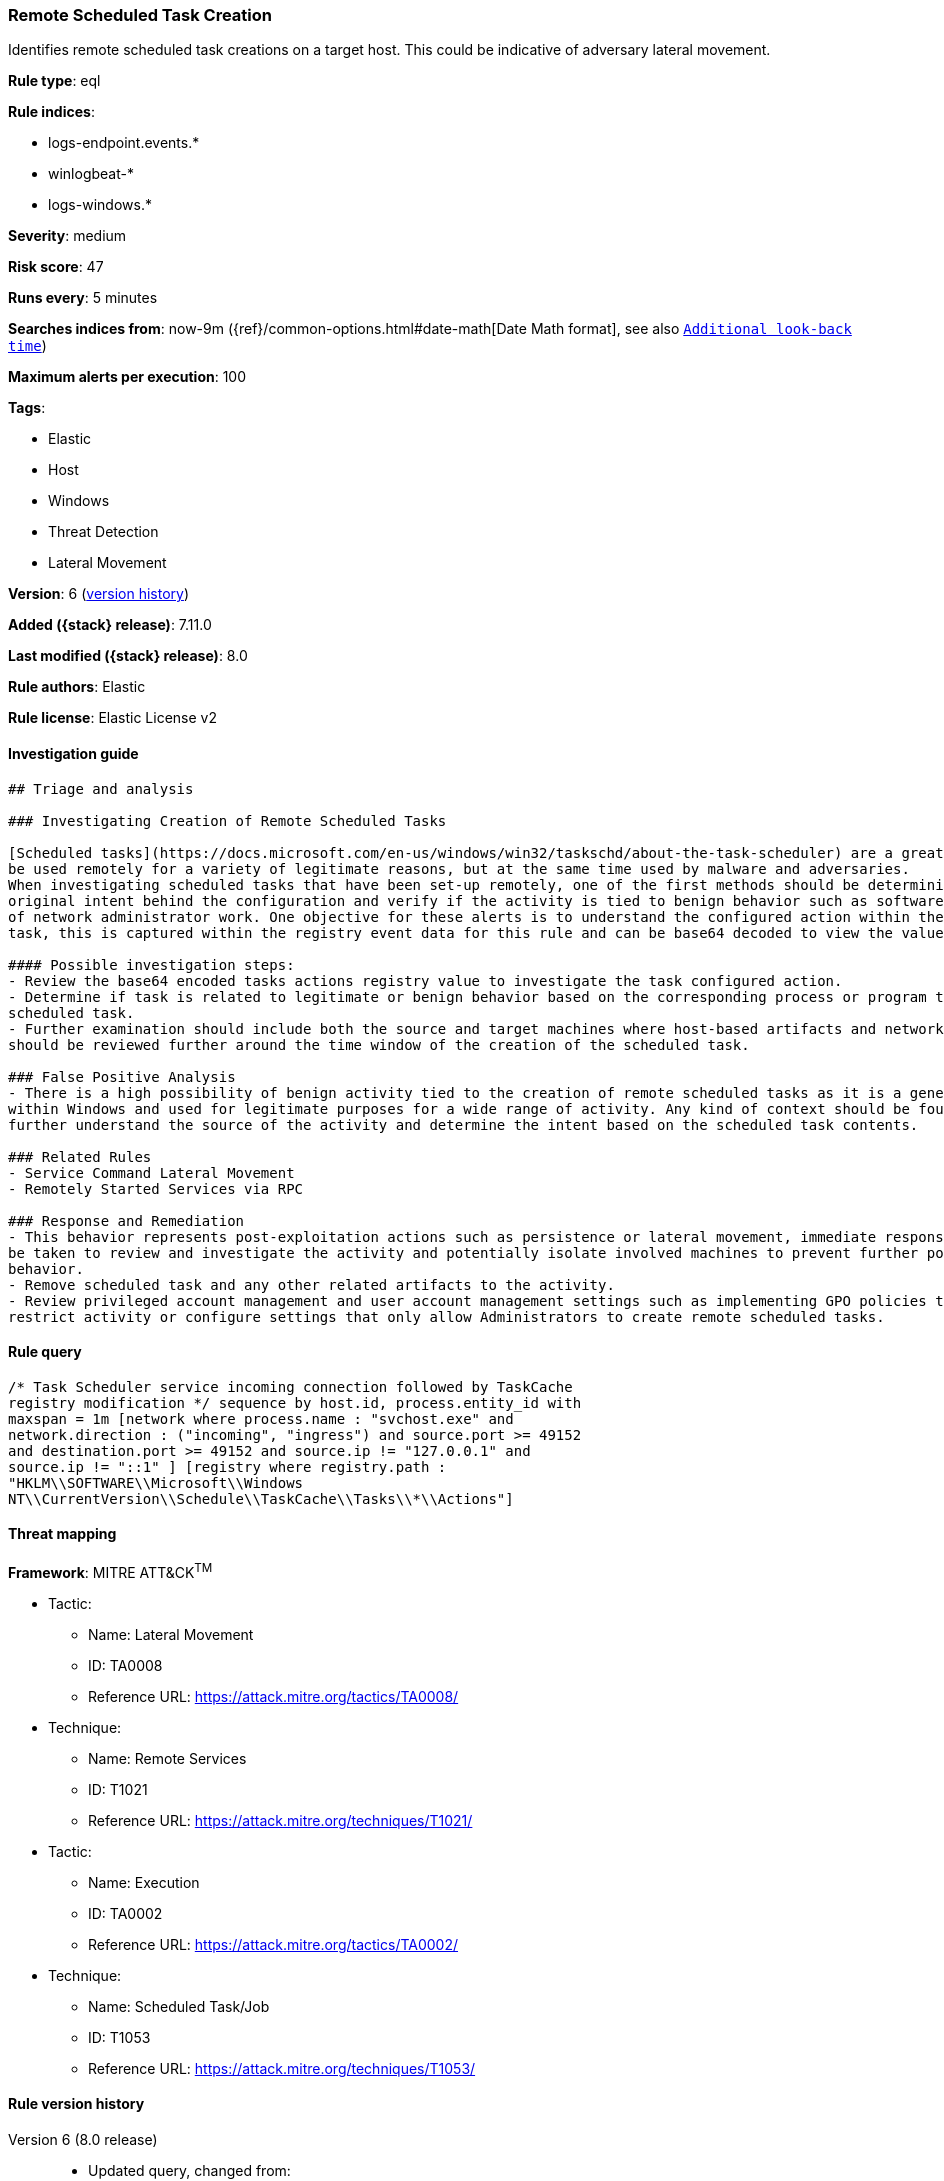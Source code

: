 [[remote-scheduled-task-creation]]
=== Remote Scheduled Task Creation

Identifies remote scheduled task creations on a target host. This could be indicative of adversary lateral movement.

*Rule type*: eql

*Rule indices*:

* logs-endpoint.events.*
* winlogbeat-*
* logs-windows.*

*Severity*: medium

*Risk score*: 47

*Runs every*: 5 minutes

*Searches indices from*: now-9m ({ref}/common-options.html#date-math[Date Math format], see also <<rule-schedule, `Additional look-back time`>>)

*Maximum alerts per execution*: 100

*Tags*:

* Elastic
* Host
* Windows
* Threat Detection
* Lateral Movement

*Version*: 6 (<<remote-scheduled-task-creation-history, version history>>)

*Added ({stack} release)*: 7.11.0

*Last modified ({stack} release)*: 8.0

*Rule authors*: Elastic

*Rule license*: Elastic License v2

==== Investigation guide


[source,markdown]
----------------------------------
## Triage and analysis

### Investigating Creation of Remote Scheduled Tasks

[Scheduled tasks](https://docs.microsoft.com/en-us/windows/win32/taskschd/about-the-task-scheduler) are a great mechanism used for persistence and executing programs. These features can
be used remotely for a variety of legitimate reasons, but at the same time used by malware and adversaries.
When investigating scheduled tasks that have been set-up remotely, one of the first methods should be determining the
original intent behind the configuration and verify if the activity is tied to benign behavior such as software installations or any kind
of network administrator work. One objective for these alerts is to understand the configured action within the scheduled
task, this is captured within the registry event data for this rule and can be base64 decoded to view the value.

#### Possible investigation steps:
- Review the base64 encoded tasks actions registry value to investigate the task configured action.
- Determine if task is related to legitimate or benign behavior based on the corresponding process or program tied to the
scheduled task.
- Further examination should include both the source and target machines where host-based artifacts and network logs
should be reviewed further around the time window of the creation of the scheduled task.

### False Positive Analysis
- There is a high possibility of benign activity tied to the creation of remote scheduled tasks as it is a general feature
within Windows and used for legitimate purposes for a wide range of activity. Any kind of context should be found to
further understand the source of the activity and determine the intent based on the scheduled task contents.

### Related Rules
- Service Command Lateral Movement
- Remotely Started Services via RPC

### Response and Remediation
- This behavior represents post-exploitation actions such as persistence or lateral movement, immediate response should
be taken to review and investigate the activity and potentially isolate involved machines to prevent further post-compromise
behavior.
- Remove scheduled task and any other related artifacts to the activity.
- Review privileged account management and user account management settings such as implementing GPO policies to further
restrict activity or configure settings that only allow Administrators to create remote scheduled tasks.

----------------------------------


==== Rule query


[source,js]
----------------------------------
/* Task Scheduler service incoming connection followed by TaskCache
registry modification */ sequence by host.id, process.entity_id with
maxspan = 1m [network where process.name : "svchost.exe" and
network.direction : ("incoming", "ingress") and source.port >= 49152
and destination.port >= 49152 and source.ip != "127.0.0.1" and
source.ip != "::1" ] [registry where registry.path :
"HKLM\\SOFTWARE\\Microsoft\\Windows
NT\\CurrentVersion\\Schedule\\TaskCache\\Tasks\\*\\Actions"]
----------------------------------

==== Threat mapping

*Framework*: MITRE ATT&CK^TM^

* Tactic:
** Name: Lateral Movement
** ID: TA0008
** Reference URL: https://attack.mitre.org/tactics/TA0008/
* Technique:
** Name: Remote Services
** ID: T1021
** Reference URL: https://attack.mitre.org/techniques/T1021/


* Tactic:
** Name: Execution
** ID: TA0002
** Reference URL: https://attack.mitre.org/tactics/TA0002/
* Technique:
** Name: Scheduled Task/Job
** ID: T1053
** Reference URL: https://attack.mitre.org/techniques/T1053/

[[remote-scheduled-task-creation-history]]
==== Rule version history

Version 6 (8.0 release)::
* Updated query, changed from:
+
[source, js]
----------------------------------
/* Task Scheduler service incoming connection followed by TaskCache
registry modification */ sequence by host.id, process.entity_id with
maxspan = 1m [network where process.name : "svchost.exe" and
network.direction : ("incoming", "ingress") and source.port >= 49152
and destination.port >= 49152 and source.address != "127.0.0.1" and
source.address != "::1" ] [registry where registry.path :
"HKLM\\SOFTWARE\\Microsoft\\Windows
NT\\CurrentVersion\\Schedule\\TaskCache\\Tasks\\*\\Actions"]
----------------------------------

Version 5 (7.16.0 release)::
* Updated query, changed from:
+
[source, js]
----------------------------------
/* Task Scheduler service incoming connection followed by TaskCache
registry modification */ sequence by host.id, process.entity_id with
maxspan = 1m [network where process.name : "svchost.exe" and
network.direction == "incoming" and source.port >= 49152 and
destination.port >= 49152 and source.address != "127.0.0.1" and
source.address != "::1" ] [registry where registry.path :
"HKLM\\SOFTWARE\\Microsoft\\Windows
NT\\CurrentVersion\\Schedule\\TaskCache\\Tasks\\*\\Actions"]
----------------------------------

Version 3 (7.13.0 release)::
* Formatting only

Version 2 (7.12.0 release)::
* Formatting only

